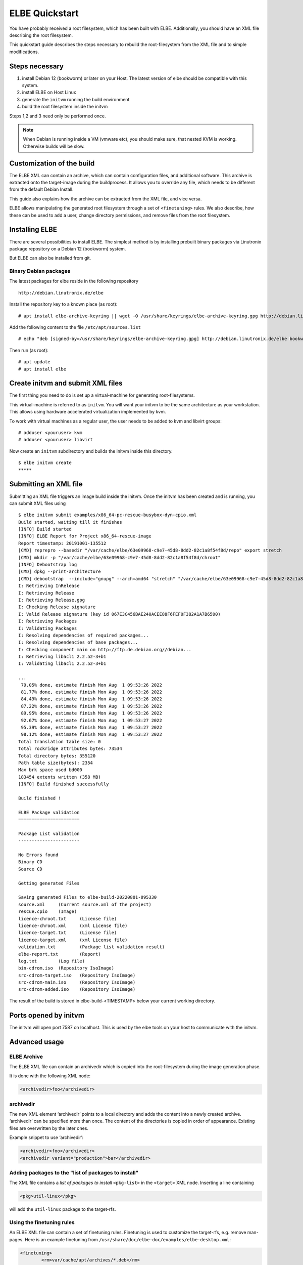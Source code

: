 ************************
ELBE Quickstart
************************

You have probably received a root filesystem, which has been built with
ELBE. Additionally, you should have an XML file describing the root
filesystem.

This quickstart guide describes the steps necessary to rebuild the
root-filesystem from the XML file and to simple modifications.

Steps necessary
===============

1. install Debian 12 (bookworm) or later on your Host. The latest version
   of elbe should be compatible with this system.

2. install ELBE on Host Linux

3. generate the ``initvm`` running the build environment

4. build the root filesystem inside the initvm

Steps 1,2 and 3 need only be performed once.

.. note::

   When Debian is running inside a VM (vmware etc), you should make
   sure, that nested KVM is working. Otherwise builds will be slow.

Customization of the build
==========================

The ELBE XML can contain an archive, which can contain configuration
files, and additional software. This archive is extracted onto the
target-image during the buildprocess. It allows you to override any
file, which needs to be different from the default Debian Install.

This guide also explains how the archive can be extracted from the XML
file, and vice versa.

ELBE allows manipulating the generated root filesystem through a set of
``<finetuning>`` rules. We also describe, how these can be used to add a
user, change directory permissions, and remove files from the root
filesystem.

Installing ELBE
===============

There are several possibilities to install ELBE. The simplest method is
by installing prebuilt binary packages via Linutronix package repository
on a Debian 12 (bookworm) system.

But ELBE can also be installed from git.

Binary Debian packages
----------------------

The latest packages for elbe reside in the following repository

::

   http://debian.linutronix.de/elbe

Install the repository key to a known place (as root):

::

   # apt install elbe-archive-keyring || wget -O /usr/share/keyrings/elbe-archive-keyring.gpg http://debian.linutronix.de/elbe/elbe-repo.pub.gpg

Add the following content to the file ``/etc/apt/sources.list``

::

   # echo "deb [signed-by=/usr/share/keyrings/elbe-archive-keyring.gpg] http://debian.linutronix.de/elbe bookworm main" >> /etc/apt/sources.list

Then run (as root):

::

   # apt update
   # apt install elbe

Create initvm and submit XML files
==================================

The first thing you need to do is set up a virtual-machine for
generating root-filesystems.

This virtual-machine is referred to as ``initvm``. You will want your
initvm to be the same architecture as your workstation. This allows
using hardware accelerated virtualization implemented by kvm.

To work with virtual machines as a regular user, the user needs to be
added to kvm and libvirt groups:

::

   # adduser <youruser> kvm
   # adduser <youruser> libvirt

Now create an ``initvm`` subdirectory and builds the initvm inside this
directory.

::

    $ elbe initvm create
    *****

Submitting an XML file
======================

Submitting an XML file triggers an image build inside the initvm. Once
the initvm has been created and is running, you can submit XML files
using

::

    $ elbe initvm submit examples/x86_64-pc-rescue-busybox-dyn-cpio.xml
    Build started, waiting till it finishes
    [INFO] Build started
    [INFO] ELBE Report for Project x86_64-rescue-image
    Report timestamp: 20191001-135512
    [CMD] reprepro --basedir "/var/cache/elbe/63e09968-c9e7-45d8-8dd2-82c1a8f54f8d/repo" export stretch
    [CMD] mkdir -p "/var/cache/elbe/63e09968-c9e7-45d8-8dd2-82c1a8f54f8d/chroot"
    [INFO] Debootstrap log
    [CMD] dpkg --print-architecture
    [CMD] debootstrap  --include="gnupg" --arch=amd64 "stretch" "/var/cache/elbe/63e09968-c9e7-45d8-8dd2-82c1a8f54f8d/chroot" "http://ftp.de.debian.org//debian"
    I: Retrieving InRelease
    I: Retrieving Release
    I: Retrieving Release.gpg
    I: Checking Release signature
    I: Valid Release signature (key id 067E3C456BAE240ACEE88F6FEF0F382A1A7B6500)
    I: Retrieving Packages
    I: Validating Packages
    I: Resolving dependencies of required packages...
    I: Resolving dependencies of base packages...
    I: Checking component main on http://ftp.de.debian.org//debian...
    I: Retrieving libacl1 2.2.52-3+b1
    I: Validating libacl1 2.2.52-3+b1

    ...
     79.05% done, estimate finish Mon Aug  1 09:53:26 2022
     81.77% done, estimate finish Mon Aug  1 09:53:26 2022
     84.49% done, estimate finish Mon Aug  1 09:53:26 2022
     87.22% done, estimate finish Mon Aug  1 09:53:26 2022
     89.95% done, estimate finish Mon Aug  1 09:53:26 2022
     92.67% done, estimate finish Mon Aug  1 09:53:27 2022
     95.39% done, estimate finish Mon Aug  1 09:53:27 2022
     98.12% done, estimate finish Mon Aug  1 09:53:27 2022
    Total translation table size: 0
    Total rockridge attributes bytes: 73534
    Total directory bytes: 355120
    Path table size(bytes): 2354
    Max brk space used bd000
    183454 extents written (358 MB)
    [INFO] Build finished successfully

    Build finished !

    ELBE Package validation
    =======================

    Package List validation
    -----------------------

    No Errors found
    Binary CD
    Source CD

    Getting generated Files

    Saving generated Files to elbe-build-20220801-095330
    source.xml     (Current source.xml of the project)
    rescue.cpio    (Image)
    licence-chroot.txt     (License file)
    licence-chroot.xml     (xml License file)
    licence-target.txt     (License file)
    licence-target.xml     (xml License file)
    validation.txt         (Package list validation result)
    elbe-report.txt        (Report)
    log.txt        (Log file)
    bin-cdrom.iso  (Repository IsoImage)
    src-cdrom-target.iso   (Repository IsoImage)
    src-cdrom-main.iso     (Repository IsoImage)
    src-cdrom-added.iso    (Repository IsoImage)

The result of the build is stored in elbe-build-<TIMESTAMP> below your
current working directory.

Ports opened by initvm
======================

The initvm will open port 7587 on localhost. This is used by the elbe
tools on your host to communicate with the initvm.

Advanced usage
==============

ELBE Archive
------------

The ELBE XML file can contain an archivedir which is copied into the
root-filesystem during the image generation phase.

It is done with the following XML node:

.. code:: xml

   <archivedir>foo</archivedir>

archivedir
----------

The new XML element ‘archivedir’ points to a local directory and adds
the content into a newly created archive. ‘archivedir’ can be specified
more than once. The content of the directories is copied in order of
appearance. Existing files are overwritten by the later ones.

Example snippet to use ‘archivedir’:

.. code:: xml

   <archivedir>foo</archivedir>
   <archivedir variant="production">bar</archivedir>

Adding packages to the "list of packages to install"
----------------------------------------------------

The XML file contains a *list of packages to install* ``<pkg-list>`` in
the ``<target>`` XML node. Inserting a line containing

.. code:: xml

   <pkg>util-linux</pkg>

will add the ``util-linux`` package to the target-rfs.

Using the finetuning rules
--------------------------

An ELBE XML file can contain a set of finetuning rules. Finetuning is
used to customize the target-rfs, e.g. remove man-pages. Here is an
example finetuning from
``/usr/share/doc/elbe-doc/examples/elbe-desktop.xml``:

.. code:: xml

   <finetuning>
           <rm>var/cache/apt/archives/*.deb</rm>
           <adduser passwd="elbe" shell="/bin/bash">elbe</adduser>
   </finetuning>

rm
~~

The ``<rm>`` node removes files from the target-rfs.

adduser
~~~~~~~

The adduser node allows to create a user. The following example creates
the user ``elbe`` with the password ``foo``.

It is also possible to specify groups the new user should be part of:

.. code:: xml

   <adduser passwd="foo" shell="/bin/bash" groups="audio,video,dialout">elbe</adduser>

Instead of specifying a plain-text password, it is also possible to use
hashed passwords in the XML. Hashed passwords can be either converted by
the Elbe preprocessing (``elbe preprocess <xml>``), with the tool
``mkpasswd`` or with various hashing libraries like crypt (C/C++) or
passlib (Python).

In this example, the command ``mkpasswd`` is used to hash the plain-text
password ``elbe``. If the salt is not specified, ``mkpasswd`` will use a
random salt.

::

   mkpasswd --method=sha512crypt --rounds=656000 --salt=7vWuOPVX0YKaISh5 "elbe"

The generated line contains the hashing parameters and the hashed
password and has to be copied completely to the ``passwd_hashed``
attribute in the XML.

.. code:: xml

   <adduser passwd_hashed="$6$rounds=656000$7vWuOPVX0YKaISh5$cJhevq/z7kJ215n18dnksv/zOeUf6uPoLgICwLeTSu/2xoLHkyYQABaM7a99sQmpilCV.SlK9jfHZz3m7/s2a." shell="/bin/bash">elbe</adduser>

Changing ownership of directories or files
------------------------------------------

There is currently no special finetuning node for ``chmod`` and
``chown``. These commands needs to be specified via the command tag,
which allows running any command that is available in the target-rfs.

.. code:: xml

   <command>chown elbe:elbe /mnt</command>
   <command>chmod 777 /mnt</command>

Further Example
~~~~~~~~~~~~~~~

A more complete example can be found in the ELBE overview document that
is installed at ``/usr/share/doc/elbe-doc/elbeoverview-en.html``

Using the Elbe Pbuilder Feature
===============================

Since Version 1.9.2, elbe is able to create a pbuilder Environment. You
can create a pbuilder for a specific xml File inside the initvm.

The repositories and architecture specified in the xml File will be used
to satisfy build dependencies. It is possible to crosscompile packages
for a foreign architecture. To do so use the *elbe pbuilder create*
command with the --cross option. This will setup the right environment
for crosscompiling. To use this environment you have to use the --cross
option with the build command. (If the environment was created with the
--cross option, the build command must be used with --cross too.
Otherwise it will throw an error.) By creating an environment the
compiler cache ``ccache`` gets installed by default to speed up
recompilations. It is possible to change the size or to deactivate it if
it is not needed. Pbuilder will only build debianised Software.

A pbuilder instance is always associated with a project inside the
initvm. The ``pbuilder create`` command will write the project uuid to a
file, if instructed to do so.

``pbuilder build`` works like ``pdebuild``, in that it uploads the
current working directory into the initvm pbuilder project, and then
builds it using the pbuilder instance created earlier.

Here is an example:

::

   $ elbe pbuilder create --xmlfile examples/x86_64-pc-rescue-busybox-dyn-cpio.xml --writeproject ../pbuilder.prj
   $ git clone https://github.com/Linutronix/libgpio.git
   $ cd  libgpio/
   $ elbe pbuilder build --project `cat ~/repos/elbe/pbuilder.prj` --out ../out/

With these steps, elbe builds the libgpio project inside the initvm and
stores the built packages in an internal repository. Every package,
built in this manner, will also be stored in that repository. This
repository can be used for later RFS builds.

List contents of the repository with the following command:

::

   $ elbe prjrepo list_packages `cat ~/repos/elbe/pbuilder.prj`
   libgpio-dev_3.0.0_amd64.deb
   libgpio1_3.0.0_amd64.deb
   libgpio1-dbgsym_3.0.0_amd64.deb

To use this repository for further RFS builds download the repo with:

::

   $ elbe prjrepo download `cat ~/repos/elbe/pbuilder.prj`

The repository is download as elbe-projectrepo-20191002-114244.tar.gz.
This should be unpacked in the DocumentRoot of your webserver and
customized with your key as explained in the next chapter.

Here is an example for crosscompiling a linux kernel with debian
profiles:

::

   $ elbe pbuilder --cross create --xmlfile examples/armhf-ti-beaglebone-black.xml --writeproject pbuilder.prj
   $ apt source linux
   $ cd linux*/
   $ ../elbe pbuilder --cross --origfile ../linux*.orig.tar.xz --profile nodoc,nopython build --project `cat ../pbuilder.prj`

Custom Repository
=================

You might have your own packages which should be installed into your
image. This can be done with a custom repository. You can use
`reprepro <https://mirrorer.alioth.debian.org/>`__ to create your own
repository or the above mentioned pbuilder feature.

Repository Key
--------------

Because the repository needs to be signed using ``gpg``, a key needs to
be generated.

::

   -> gpg --default-new-key-algo rsa4096 --gen-key
   gpg (GnuPG) 2.1.18; Copyright (C) 2017 Free Software Foundation, Inc.
   This is free software: you are free to change and redistribute it.
   There is NO WARRANTY, to the extent permitted by law.

   Note: Use "gpg --full-generate-key" for a full featured key generation dialog.

   GnuPG needs to construct a user ID to identify your key.

   Real name: Torben Hohn
   Email address: torben.hohn@linutronix.de
   You selected this USER-ID:
       "Torben Hohn <torben.hohn@linutronix.de>"

   Change (N)ame, (E)mail, or (O)kay/(Q)uit? O
   We need to generate a lot of random bytes. It is a good idea to perform
   some other action (type on the keyboard, move the mouse, utilize the
   disks) during the prime generation; this gives the random number
   generator a better chance to gain enough entropy.
   gpg: key 68E68615BB6CB47C marked as ultimately trusted
   gpg: directory '/home/torbenh/.gnupg/openpgp-revocs.d' created
   gpg: revocation certificate stored as '/home/torbenh/.gnupg/openpgp-revocs.d/CF837F1AAAC35E084062AE4468E68615BB6CB47C.rev'
   public and secret key created and signed.

   Note that this key cannot be used for encryption.  You may want to use
   the command "--edit-key" to generate a subkey for this purpose.
   pub   rsa4096 2018-10-08 [SC] [expires: 2020-10-07]
         CF837F1AAAC35E084062AE4468E68615BB6CB47C
         CF837F1AAAC35E084062AE4468E68615BB6CB47C
   uid                      Torben Hohn <torben.hohn@linutronix.de>

Please note the keyname (here
``CF837F1AAAC35E084062AE4468E68615BB6CB47C``). This keyname can then be
used to export the public key into a repo.pub file.

::

   gpg --export --armor CF837F1AAAC35E084062AE4468E68615BB6CB47C > repo.pub

reprepro configuration
----------------------

To create your own repository with reprepro or the elbe pbuilder feature
you need only the ``distributions`` configuration file. For an ``amd64``
and ``source`` repository for Debian ``stretch`` it might look as
follows:

::

   Origin: mylocal
   Label: mylocal
   Suite: stable
   Codename: stretch
   Architectures: amd64 source
   Components: main
   Description: my local repo
   SignWith: CF837F1AAAC35E084062AE4468E68615BB6CB47C

.. note::

   the ``SignWith:`` field needs to be the key of the previously
   generated key.

Now place the ``distributions`` file in a ``conf`` named directory. also
put ``repo.pub`` into your ``repo`` directory.

::

   repo/
   ├── conf
   │   └── distributions
   └── repo.pub

insert pkgs into repo
---------------------

To include packages in your repository you might use the following
command from inside the ``repo`` directory:

::

   $ reprepro include stretch ../path/to/your/*.changes

To use this repository from ELBE you need a webserver. Simply place the
repository inside the document root of your webserver.

If the webserver is running on the same machine as the initvm you can
use the following to access the repository:

.. code:: xml

   <url-list>
           <url>
                   <binary>http://LOCALMACHINE/repo/ bookworm main</binary>
                   <source>http://LOCALMACHINE/repo/ bookworm main</source>
                   <key>http://LOCALMACHINE/repo/repo.pub</key>
           </url>
   </url-list>

ELBE replaces the string ``LOCALMACHINE`` with the ip address of your
machine. If you use an external machine as webserver you need to replace
``LOCALMACHINE`` with the name or the ip of it.

Now you can install packages from your custom repository the same way
you can install from any other repository.
